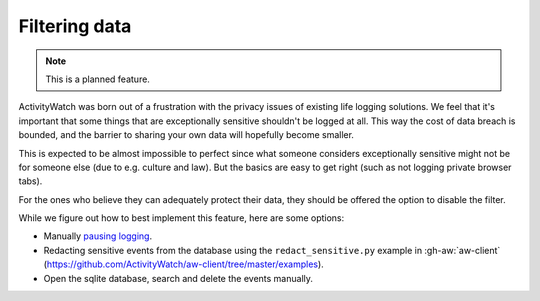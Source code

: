 Filtering data
==============

.. note::
    This is a planned feature.

ActivityWatch was born out of a frustration with the privacy issues of existing life logging solutions.
We feel that it's important that some things that are exceptionally sensitive shouldn't be logged at all.
This way the cost of data breach is bounded, and the barrier to sharing your own data will hopefully become smaller.

This is expected to be almost impossible to perfect since what someone considers exceptionally sensitive might
not be for someone else (due to e.g. culture and law). But the basics are easy to get right (such as not logging
private browser tabs).

For the ones who believe they can adequately protect their data, they should be offered the option to disable the filter.

While we figure out how to best implement this feature, here are some options:

- Manually `pausing logging <./pausing-logging.html>`_.
- Redacting sensitive events from the database using the ``redact_sensitive.py`` example in :gh-aw:`aw-client` (https://github.com/ActivityWatch/aw-client/tree/master/examples).
- Open the sqlite database, search and delete the events manually.
